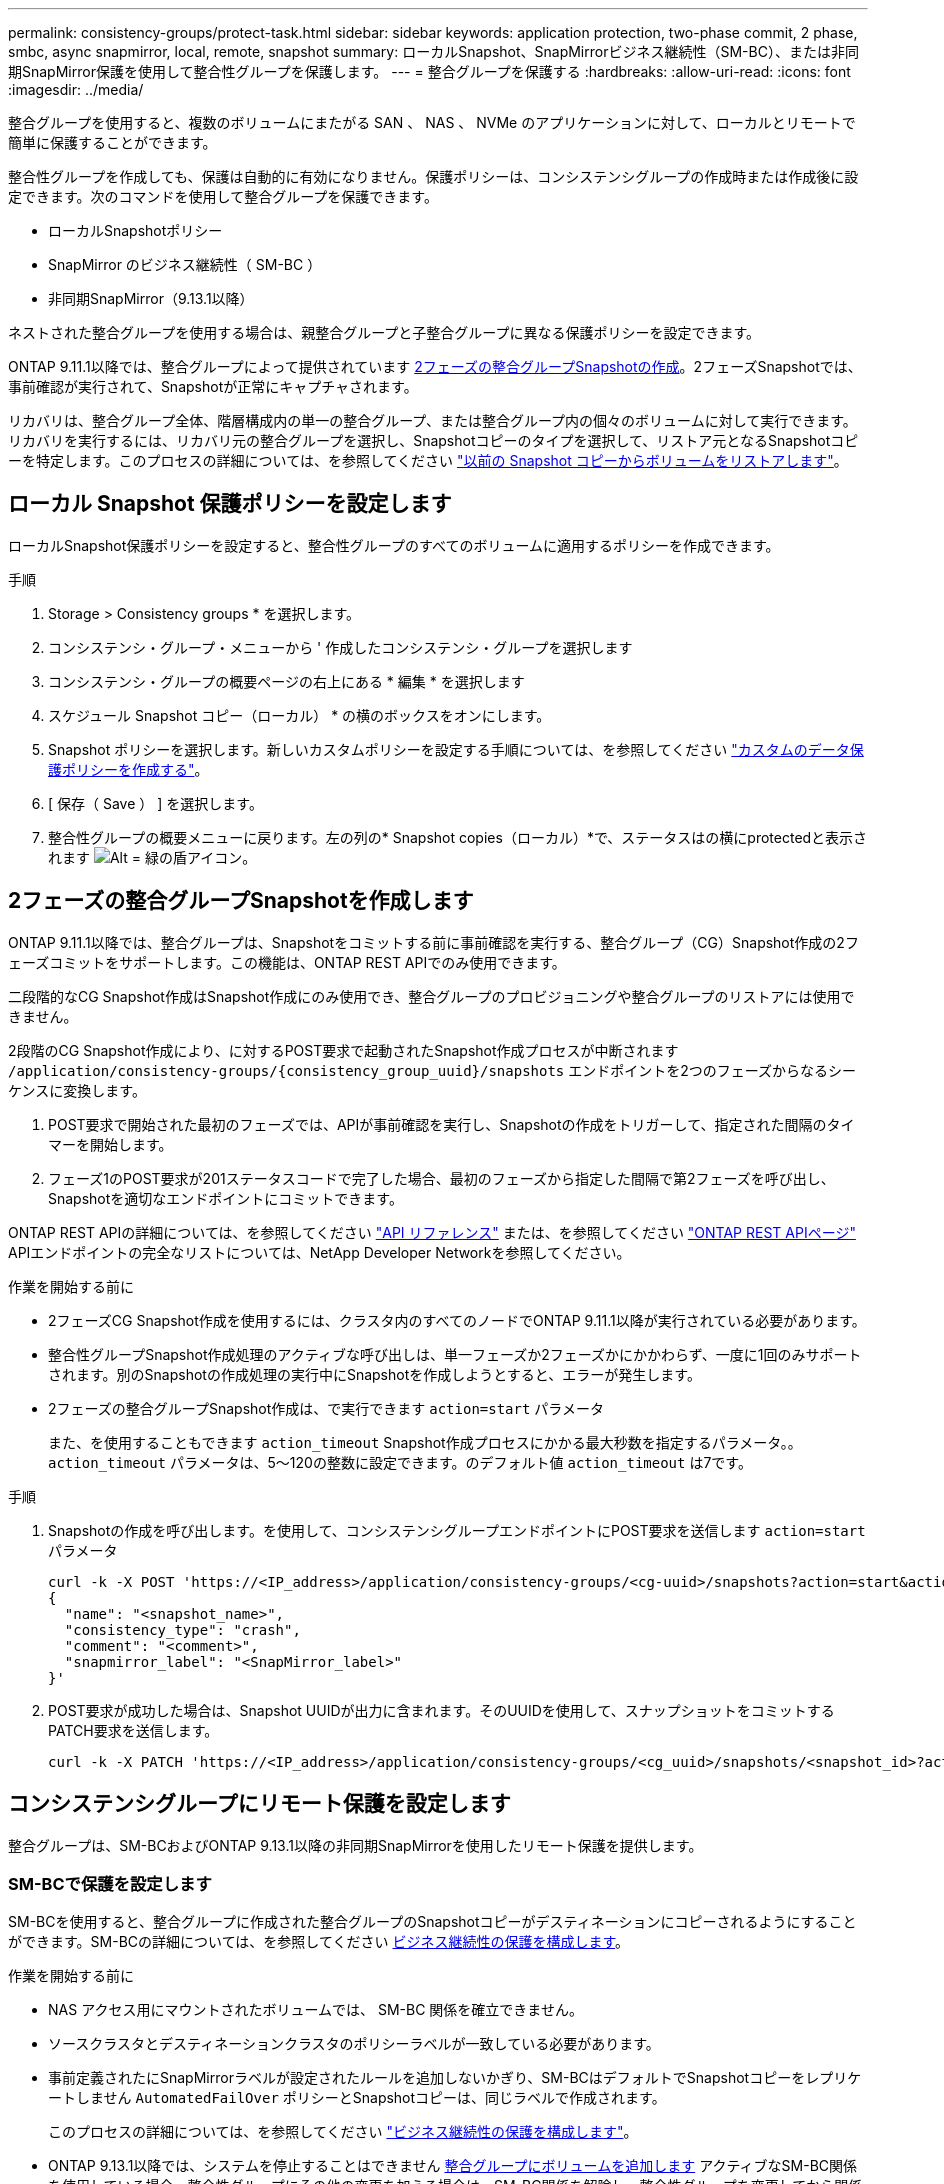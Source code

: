 ---
permalink: consistency-groups/protect-task.html 
sidebar: sidebar 
keywords: application protection, two-phase commit, 2 phase, smbc, async snapmirror, local, remote, snapshot 
summary: ローカルSnapshot、SnapMirrorビジネス継続性（SM-BC）、または非同期SnapMirror保護を使用して整合性グループを保護します。 
---
= 整合グループを保護する
:hardbreaks:
:allow-uri-read: 
:icons: font
:imagesdir: ../media/


[role="lead"]
整合グループを使用すると、複数のボリュームにまたがる SAN 、 NAS 、 NVMe のアプリケーションに対して、ローカルとリモートで簡単に保護することができます。

整合性グループを作成しても、保護は自動的に有効になりません。保護ポリシーは、コンシステンシグループの作成時または作成後に設定できます。次のコマンドを使用して整合グループを保護できます。

* ローカルSnapshotポリシー
* SnapMirror のビジネス継続性（ SM-BC ）
* 非同期SnapMirror（9.13.1以降）


ネストされた整合グループを使用する場合は、親整合グループと子整合グループに異なる保護ポリシーを設定できます。

ONTAP 9.11.1以降では、整合グループによって提供されています <<two-phase,2フェーズの整合グループSnapshotの作成>>。2フェーズSnapshotでは、事前確認が実行されて、Snapshotが正常にキャプチャされます。

リカバリは、整合グループ全体、階層構成内の単一の整合グループ、または整合グループ内の個々のボリュームに対して実行できます。リカバリを実行するには、リカバリ元の整合グループを選択し、Snapshotコピーのタイプを選択して、リストア元となるSnapshotコピーを特定します。このプロセスの詳細については、を参照してください link:../task_dp_restore_from_vault.html["以前の Snapshot コピーからボリュームをリストアします"]。



== ローカル Snapshot 保護ポリシーを設定します

ローカルSnapshot保護ポリシーを設定すると、整合性グループのすべてのボリュームに適用するポリシーを作成できます。

.手順
. Storage > Consistency groups * を選択します。
. コンシステンシ・グループ・メニューから ' 作成したコンシステンシ・グループを選択します
. コンシステンシ・グループの概要ページの右上にある * 編集 * を選択します
. スケジュール Snapshot コピー（ローカル） * の横のボックスをオンにします。
. Snapshot ポリシーを選択します。新しいカスタムポリシーを設定する手順については、を参照してください link:../task_dp_create_custom_data_protection_policies.html["カスタムのデータ保護ポリシーを作成する"]。
. [ 保存（ Save ） ] を選択します。
. 整合性グループの概要メニューに戻ります。左の列の* Snapshot copies（ローカル）*で、ステータスはの横にprotectedと表示されます image:../media/icon_shield.png["Alt = 緑の盾アイコン"]。




== 2フェーズの整合グループSnapshotを作成します

ONTAP 9.11.1以降では、整合グループは、Snapshotをコミットする前に事前確認を実行する、整合グループ（CG）Snapshot作成の2フェーズコミットをサポートします。この機能は、ONTAP REST APIでのみ使用できます。

二段階的なCG Snapshot作成はSnapshot作成にのみ使用でき、整合グループのプロビジョニングや整合グループのリストアには使用できません。

2段階のCG Snapshot作成により、に対するPOST要求で起動されたSnapshot作成プロセスが中断されます `/application/consistency-groups/{consistency_group_uuid}/snapshots` エンドポイントを2つのフェーズからなるシーケンスに変換します。

. POST要求で開始された最初のフェーズでは、APIが事前確認を実行し、Snapshotの作成をトリガーして、指定された間隔のタイマーを開始します。
. フェーズ1のPOST要求が201ステータスコードで完了した場合、最初のフェーズから指定した間隔で第2フェーズを呼び出し、Snapshotを適切なエンドポイントにコミットできます。


ONTAP REST APIの詳細については、を参照してください link:https://docs.netapp.com/us-en/ontap-automation/reference/api_reference.html["API リファレンス"^] または、を参照してください link:https://devnet.netapp.com/restapi.php["ONTAP REST APIページ"^] APIエンドポイントの完全なリストについては、NetApp Developer Networkを参照してください。

.作業を開始する前に
* 2フェーズCG Snapshot作成を使用するには、クラスタ内のすべてのノードでONTAP 9.11.1以降が実行されている必要があります。
* 整合性グループSnapshot作成処理のアクティブな呼び出しは、単一フェーズか2フェーズかにかかわらず、一度に1回のみサポートされます。別のSnapshotの作成処理の実行中にSnapshotを作成しようとすると、エラーが発生します。
* 2フェーズの整合グループSnapshot作成は、で実行できます `action=start` パラメータ
+
また、を使用することもできます `action_timeout` Snapshot作成プロセスにかかる最大秒数を指定するパラメータ。。 `action_timeout` パラメータは、5～120の整数に設定できます。のデフォルト値 `action_timeout` は7です。



.手順
. Snapshotの作成を呼び出します。を使用して、コンシステンシグループエンドポイントにPOST要求を送信します `action=start` パラメータ
+
[source, curl]
----
curl -k -X POST 'https://<IP_address>/application/consistency-groups/<cg-uuid>/snapshots?action=start&action_timeout=7' -H "accept: application/hal+json" -H "content-type: application/json" -d '
{
  "name": "<snapshot_name>",
  "consistency_type": "crash",
  "comment": "<comment>",
  "snapmirror_label": "<SnapMirror_label>"
}'
----
. POST要求が成功した場合は、Snapshot UUIDが出力に含まれます。そのUUIDを使用して、スナップショットをコミットするPATCH要求を送信します。
+
[source, curl]
----
curl -k -X PATCH 'https://<IP_address>/application/consistency-groups/<cg_uuid>/snapshots/<snapshot_id>?action=commit' -H "accept: application/hal+json" -H "content-type: application/json"
----




== コンシステンシグループにリモート保護を設定します

整合グループは、SM-BCおよびONTAP 9.13.1以降の非同期SnapMirrorを使用したリモート保護を提供します。



=== SM-BCで保護を設定します

SM-BCを使用すると、整合グループに作成された整合グループのSnapshotコピーがデスティネーションにコピーされるようにすることができます。SM-BCの詳細については、を参照してください xref:../task_san_configure_protection_for_business_continuity.html[ビジネス継続性の保護を構成します]。

.作業を開始する前に
* NAS アクセス用にマウントされたボリュームでは、 SM-BC 関係を確立できません。
* ソースクラスタとデスティネーションクラスタのポリシーラベルが一致している必要があります。
* 事前定義されたにSnapMirrorラベルが設定されたルールを追加しないかぎり、SM-BCはデフォルトでSnapshotコピーをレプリケートしません `AutomatedFailOver` ポリシーとSnapshotコピーは、同じラベルで作成されます。
+
このプロセスの詳細については、を参照してください link:../task_san_configure_protection_for_business_continuity.html["ビジネス継続性の保護を構成します"]。

* ONTAP 9.13.1以降では、システムを停止することはできません xref:modify-task.html#add-volumes-to-a-consistency-group[整合グループにボリュームを追加します] アクティブなSM-BC関係を使用している場合。整合性グループにその他の変更を加える場合は、SM-BC関係を解除し、整合性グループを変更してから関係を再確立して再同期する必要があります。


.手順
. が完了していることを確認します link:../smbc/smbc_plan_prerequisites.html["SM-BCを使用するための前提条件"]。
. Storage > Consistency groups * を選択します。
. コンシステンシ・グループ・メニューから ' 作成したコンシステンシ・グループを選択します
. 概要ページの右上で、 [ * その他 * ] 、 [ * 保護 * ] の順に選択します。
. ソース側の情報はSystem Managerで自動的に入力されます。デスティネーションに適したクラスタと Storage VM を選択します。保護ポリシーを選択します。「関係の初期化」がオンになっていることを確認します。
. [ 保存（ Save ） ] を選択します。
. 整合グループを初期化して同期する必要があります。[整合グループ]*メニューに戻って、同期が正常に完了したことを確認します。SnapMirror（リモート）*ステータスが表示されます `Protected` の横 image:../media/icon_shield.png["Alt = 緑の盾アイコン"]。




=== 非同期SnapMirror保護を設定する

ONTAP 9.13.1以降では、単一の整合グループに非同期SnapMirror保護を設定できます。

.作業を開始する前に
* 非同期SnapMirror保護は、単一の整合グループに対してのみ使用できます。階層型整合グループではサポートされません。階層整合グループを単一の整合グループに変換するには、を参照してください xref:modify-geometry-task.html[整合グループのアーキテクチャを変更]。
* xref:../data-protection/supported-deployment-config-concept.html[カスケード構成] SM-BCではサポートされません。
* ソースクラスタとデスティネーションクラスタのポリシーラベルが一致している必要があります。
* システムを停止することはありません xref:modify-task.html#add-volumes-to-a-consistency-group[整合グループにボリュームを追加します] アクティブな非同期SnapMirror関係を使用しています。整合性グループにその他の変更を加える場合は、SnapMirror関係を解除し、整合性グループを変更してから関係を再確立して再同期する必要があります。
* 複数のボリュームに対して非同期SnapMirror保護関係を設定している場合は、既存のSnapshotを保持したまま、それらのボリュームを整合グループに変換できます。ボリュームを正常に変換するには：
* ボリュームの共通のSnapshotコピーがある必要があります。
* 既存のSnapMirror関係を解除する必要があります。 xref:configure-task.html[ボリュームを単一の整合グループに追加します]をクリックし、次のワークフローを使用して関係を再同期します。


.手順
. デスティネーションクラスタで、*[ストレージ]>[整合グループ]*を選択します。
. コンシステンシ・グループ・メニューから ' 作成したコンシステンシ・グループを選択します
. 概要ページの右上で、 [ * その他 * ] 、 [ * 保護 * ] の順に選択します。
. ソース側の情報はSystem Managerで自動的に入力されます。デスティネーションに適したクラスタと Storage VM を選択します。保護ポリシーを選択します。「関係の初期化」がオンになっていることを確認します。
+
非同期ポリシーを選択するときは、**転送スケジュールを上書き**するオプションがあります。

+
[NOTE]
====
非同期SnapMirrorを使用した整合グループでサポートされる最小スケジュール（目標復旧時点（RPO）は30分です。

====
. [ 保存（ Save ） ] を選択します。
. 整合グループを初期化して同期する必要があります。[整合グループ]*メニューに戻って、同期が正常に完了したことを確認します。SnapMirror（リモート）*ステータスが表示されます `Protected` の横 image:../media/icon_shield.png["Alt = 緑の盾アイコン"]。




== 関係を可視化します

System Managerの*[保護]>[関係]*メニューにLUNマップが表示されます。ソース関係を選択すると、ソース関係が System Manager に表示され、視覚的に確認できます。ボリュームを選択すると、これらの関係をより深く掘り下げて、含まれる LUN およびイニシエータグループの関係のリストを確認できます。この情報は、個 々 のボリュームビューからExcelブックとしてダウンロードできます。ダウンロード操作はバックグラウンドで実行されます。

.関連情報
* link:clone-task.html["整合グループをクローニングする"]
* link:../task_dp_configure_snapshot.html["Snapshot コピーを設定します"]
* link:../task_dp_create_custom_data_protection_policies.html["カスタムのデータ保護ポリシーを作成する"]
* link:../task_dp_recover_snapshot.html["Snapshot コピーからリカバリします"]
* link:../task_dp_restore_from_vault.html["以前の Snapshot コピーからボリュームをリストアします"]
* link:../smbc/index.html["SM-BCの概要"]
* link:https://docs.netapp.com/us-en/ontap-automation/["ONTAP 自動化に関するドキュメント"^]
* xref:../data-protection/snapmirror-disaster-recovery-concept.html[非同期 SnapMirror ディザスタリカバリの基本]

